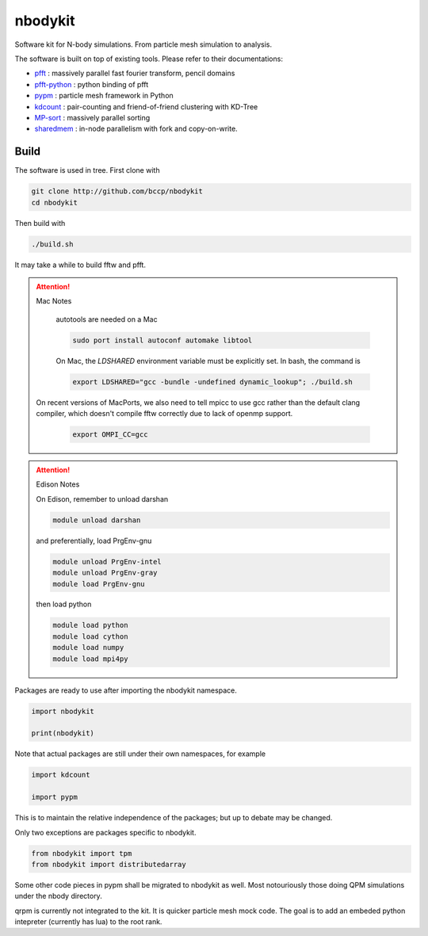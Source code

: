 nbodykit
========

Software kit for N-body simulations. From particle mesh simulation to analysis.

The software is built on top of existing tools. Please refer to their
documentations:

- `pfft`_    : massively parallel fast fourier transform, pencil domains
- `pfft-python`_  : python binding of pfft
- `pypm`_     :  particle mesh framework in Python
- `kdcount`_   : pair-counting and friend-of-friend clustering with KD-Tree
- `MP-sort`_   : massively parallel sorting 
- `sharedmem`_ : in-node parallelism with fork and copy-on-write.

Build
-----

The software is used in tree. First clone with

.. code:: sh
   
    git clone http://github.com/bccp/nbodykit
    cd nbodykit

Then build with

.. code:: sh

    ./build.sh

It may take a while to build fftw and pfft.

.. attention:: Mac Notes

    autotools are needed on a Mac
    
    .. code::
    
        sudo port install autoconf automake libtool
        
    On Mac, the `LDSHARED` environment variable must be explicitly set. In bash, the command is

    .. code::

        export LDSHARED="gcc -bundle -undefined dynamic_lookup"; ./build.sh
        
   On recent versions of MacPorts, we also need to tell mpicc to use gcc rather than the default clang
   compiler, which doesn't compile fftw correctly due to lack of openmp support.
   
    .. code::
        
        export OMPI_CC=gcc
   
.. attention:: Edison Notes

    On Edison, remember to unload darshan

    .. code::

        module unload darshan

    and preferentially, load PrgEnv-gnu

    .. code::

        module unload PrgEnv-intel
        module unload PrgEnv-gray
        module load PrgEnv-gnu

    then load python

    .. code::

        module load python
        module load cython
        module load numpy
        module load mpi4py


Packages are ready to use after importing the nbodykit namespace.

.. code:: python

    import nbodykit

    print(nbodykit)

Note that actual packages are still under their own namespaces, for example

.. code:: python

    import kdcount

    import pypm

This is to maintain the relative independence of the packages; but up to debate
may be changed.

Only two exceptions are packages specific to nbodykit.

.. code:: python

    from nbodykit import tpm
    from nbodykit import distributedarray


Some other code pieces in pypm shall be migrated to nbodykit as well. Most notouriously
those doing QPM simulations under the nbody directory.

qrpm is currently not integrated to the kit. It is quicker particle mesh mock code. The
goal is to add an embeded python intepreter (currently has lua) to the root rank.

.. _`pfft-python`: http://github.com/rainwoodman/pfft-python
.. _`pfft`: http://github.com/mpip/pfft
.. _`pypm`: http://github.com/rainwoodman/pypm
.. _`kdcount`: http://github.com/rainwoodman/kdcount
.. _`sharedmem`: http://github.com/rainwoodman/sharedmem
.. _`MP-sort`: http://github.com/rainwoodman/MP-sort
.. _`qrpm`: http://github.com/rainwoodman/qrpm
